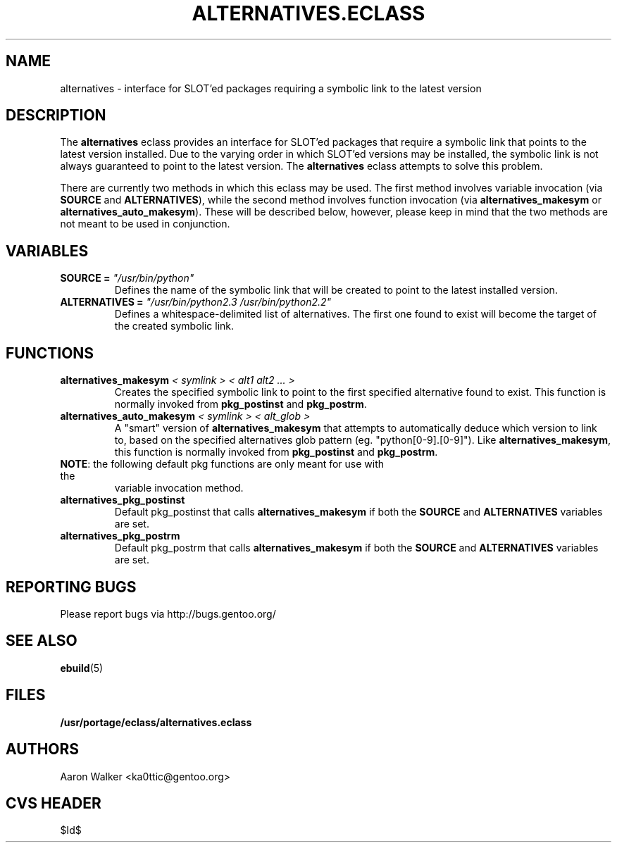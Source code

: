 .TH ALTERNATIVES.ECLASS 5 "Nov 2004" "Portage 2.0.51" portage
.SH NAME
alternatives \- interface for SLOT'ed packages requiring a symbolic link to the
latest version
.SH DESCRIPTION
The \fBalternatives\fR eclass provides an interface for SLOT'ed packages that 
require a symbolic link that points to the latest version installed.  Due to the
varying order in which SLOT'ed versions may be installed, the symbolic link is
not always guaranteed to point to the latest version.  The \fBalternatives\fR
eclass attempts to solve this problem.
.br

There are currently two methods in which this eclass may be used.  The first
method involves variable invocation (via \fBSOURCE\fR and \fBALTERNATIVES\fR),
while the second method involves function invocation (via \fBalternatives_makesym\fR
or \fBalternatives_auto_makesym\fR).  These will be described below, however,
please keep in mind that the two methods are not meant to be used in conjunction.
.SH VARIABLES
.TP
.B SOURCE = \fI"/usr/bin/python"\fR
Defines the name of the symbolic link that will be created to point to the 
latest installed version.
.TP
.B ALTERNATIVES = \fI"/usr/bin/python2.3 /usr/bin/python2.2"\fR
Defines a whitespace-delimited list of alternatives.  The first one found to
exist will become the target of the created symbolic link.
.SH FUNCTIONS
.TP
.B alternatives_makesym \fI< symlink > < alt1 alt2 ... >\fR
Creates the specified symbolic link to point to the first specified alternative
found to exist.  This function is normally invoked from \fBpkg_postinst\fR and
\fBpkg_postrm\fR.
.TP
.B alternatives_auto_makesym \fI< symlink > < alt_glob >\fR
A "smart" version of \fBalternatives_makesym\fR that attempts to automatically
deduce which version to link to, based on the specified alternatives glob
pattern (eg. "python[0-9].[0-9]").  Like \fBalternatives_makesym\fR, this
function is normally invoked from \fBpkg_postinst\fR and \fBpkg_postrm\fR.
.TP
\fBNOTE\fR: the following default pkg functions are only meant for use with the
variable invocation method.
.TP
.B alternatives_pkg_postinst
Default pkg_postinst that calls \fBalternatives_makesym\fR if both the
\fBSOURCE\fR and \fBALTERNATIVES\fR variables are set.
.TP
.B alternatives_pkg_postrm
Default pkg_postrm that calls \fBalternatives_makesym\fR if both the \fBSOURCE\fR
and \fBALTERNATIVES\fR variables are set.
.SH REPORTING BUGS
Please report bugs via http://bugs.gentoo.org/
.SH SEE ALSO
.BR ebuild (5)
.SH FILES
.BR /usr/portage/eclass/alternatives.eclass
.SH AUTHORS
Aaron Walker <ka0ttic@gentoo.org>
.SH CVS HEADER
$Id$
